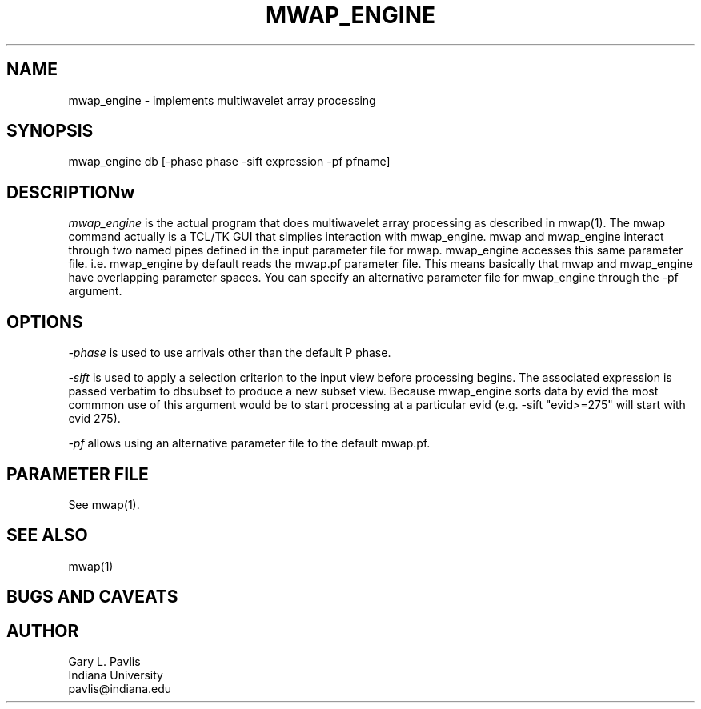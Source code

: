 '\" te
.TH MWAP_ENGINE 3 "$Date$"
.SH NAME
mwap_engine - implements multiwavelet array processing
.SH SYNOPSIS
.nf
mwap_engine db [-phase phase -sift expression -pf pfname]
.fi
.SH DESCRIPTIONw
.LP
\fImwap_engine\fR is the actual program that does multiwavelet
array processing as described in mwap(1).  The mwap command actually
is a TCL/TK GUI that simplies interaction with mwap_engine.  
mwap and mwap_engine interact through two named pipes defined in
the input parameter file for mwap.  mwap_engine accesses this 
same parameter file.  i.e. mwap_engine by default reads the
mwap.pf parameter file.  This means basically that mwap and mwap_engine
have overlapping parameter spaces.  You can specify an alternative
parameter file for mwap_engine through the -pf argument.
.SH OPTIONS
.LP
\fI-phase\fR is used to use arrivals other than the default P phase.
.LP
\fI-sift\fR is used to apply a selection criterion to the input view
before processing begins.  The associated expression is passed verbatim
to dbsubset to produce a new subset view.  Because mwap_engine sorts
data by evid the most commmon use of this argument would be to start 
processing at a particular evid (e.g. -sift "evid>=275"  will start 
with evid 275). 
.LP
\fI-pf\fR allows using an alternative parameter file to the default
mwap.pf.
.SH PARAMETER FILE
.LP
See mwap(1).
.SH "SEE ALSO"
.nf
mwap(1)
.fi
.SH "BUGS AND CAVEATS"
.SH AUTHOR
.nf
Gary L. Pavlis
Indiana University
pavlis@indiana.edu
.\" $Id$
